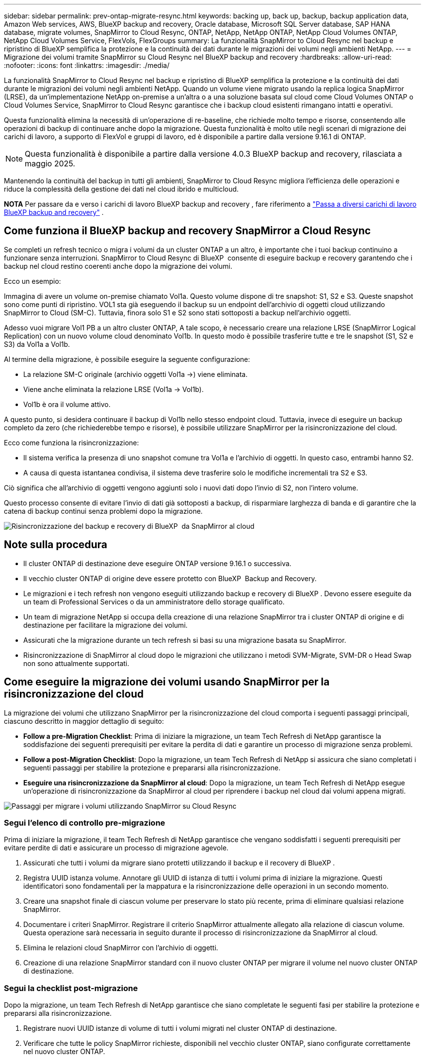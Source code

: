 ---
sidebar: sidebar 
permalink: prev-ontap-migrate-resync.html 
keywords: backing up, back up, backup, backup application data, Amazon Web services, AWS, BlueXP backup and recovery, Oracle database, Microsoft SQL Server database, SAP HANA database, migrate volumes, SnapMirror to Cloud Resync, ONTAP, NetApp, NetApp ONTAP, NetApp Cloud Volumes ONTAP, NetApp Cloud Volumes Service, FlexVols, FlexGroups 
summary: La funzionalità SnapMirror to Cloud Resync nel backup e ripristino di BlueXP semplifica la protezione e la continuità dei dati durante le migrazioni dei volumi negli ambienti NetApp. 
---
= Migrazione dei volumi tramite SnapMirror su Cloud Resync nel BlueXP backup and recovery
:hardbreaks:
:allow-uri-read: 
:nofooter: 
:icons: font
:linkattrs: 
:imagesdir: ./media/


[role="lead"]
La funzionalità SnapMirror to Cloud Resync nel backup e ripristino di BlueXP semplifica la protezione e la continuità dei dati durante le migrazioni dei volumi negli ambienti NetApp. Quando un volume viene migrato usando la replica logica SnapMirror (LRSE), da un'implementazione NetApp on-premise a un'altra o a una soluzione basata sul cloud come Cloud Volumes ONTAP o Cloud Volumes Service, SnapMirror to Cloud Resync garantisce che i backup cloud esistenti rimangano intatti e operativi.

Questa funzionalità elimina la necessità di un'operazione di re-baseline, che richiede molto tempo e risorse, consentendo alle operazioni di backup di continuare anche dopo la migrazione. Questa funzionalità è molto utile negli scenari di migrazione dei carichi di lavoro, a supporto di FlexVol e gruppi di lavoro, ed è disponibile a partire dalla versione 9.16.1 di ONTAP.


NOTE: Questa funzionalità è disponibile a partire dalla versione 4.0.3 BlueXP backup and recovery, rilasciata a maggio 2025.

Mantenendo la continuità del backup in tutti gli ambienti, SnapMirror to Cloud Resync migliora l'efficienza delle operazioni e riduce la complessità della gestione dei dati nel cloud ibrido e multicloud.

[]
====
*NOTA* Per passare da e verso i carichi di lavoro BlueXP backup and recovery , fare riferimento a link:br-start-switch-ui.html["Passa a diversi carichi di lavoro BlueXP backup and recovery"] .

====


== Come funziona il BlueXP backup and recovery SnapMirror a Cloud Resync

Se completi un refresh tecnico o migra i volumi da un cluster ONTAP a un altro, è importante che i tuoi backup continuino a funzionare senza interruzioni. SnapMirror to Cloud Resync di BlueXP  consente di eseguire backup e recovery garantendo che i backup nel cloud restino coerenti anche dopo la migrazione dei volumi.

Ecco un esempio:

Immagina di avere un volume on-premise chiamato Vol1a. Questo volume dispone di tre snapshot: S1, S2 e S3. Queste snapshot sono come punti di ripristino. VOL1 sta già eseguendo il backup su un endpoint dell'archivio di oggetti cloud utilizzando SnapMirror to Cloud (SM-C). Tuttavia, finora solo S1 e S2 sono stati sottoposti a backup nell'archivio oggetti.

Adesso vuoi migrare Vol1 PB a un altro cluster ONTAP, A tale scopo, è necessario creare una relazione LRSE (SnapMirror Logical Replication) con un nuovo volume cloud denominato Vol1b. In questo modo è possibile trasferire tutte e tre le snapshot (S1, S2 e S3) da Vol1a a Vol1b.

Al termine della migrazione, è possibile eseguire la seguente configurazione:

* La relazione SM-C originale (archivio oggetti Vol1a →) viene eliminata.
* Viene anche eliminata la relazione LRSE (Vol1a → Vol1b).
* Vol1b è ora il volume attivo.


A questo punto, si desidera continuare il backup di Vol1b nello stesso endpoint cloud. Tuttavia, invece di eseguire un backup completo da zero (che richiederebbe tempo e risorse), è possibile utilizzare SnapMirror per la risincronizzazione del cloud.

Ecco come funziona la risincronizzazione:

* Il sistema verifica la presenza di uno snapshot comune tra Vol1a e l'archivio di oggetti. In questo caso, entrambi hanno S2.
* A causa di questa istantanea condivisa, il sistema deve trasferire solo le modifiche incrementali tra S2 e S3.


Ciò significa che all'archivio di oggetti vengono aggiunti solo i nuovi dati dopo l'invio di S2, non l'intero volume.

Questo processo consente di evitare l'invio di dati già sottoposti a backup, di risparmiare larghezza di banda e di garantire che la catena di backup continui senza problemi dopo la migrazione.

image:diagram-snapmirror-cloud-resync-migration.png["Risincronizzazione del backup e recovery di BlueXP  da SnapMirror al cloud"]



== Note sulla procedura

* Il cluster ONTAP di destinazione deve eseguire ONTAP versione 9.16.1 o successiva.
* Il vecchio cluster ONTAP di origine deve essere protetto con BlueXP  Backup and Recovery.
* Le migrazioni e i tech refresh non vengono eseguiti utilizzando backup e recovery di BlueXP . Devono essere eseguite da un team di Professional Services o da un amministratore dello storage qualificato.
* Un team di migrazione NetApp si occupa della creazione di una relazione SnapMirror tra i cluster ONTAP di origine e di destinazione per facilitare la migrazione dei volumi.
* Assicurati che la migrazione durante un tech refresh si basi su una migrazione basata su SnapMirror.
* Risincronizzazione di SnapMirror al cloud dopo le migrazioni che utilizzano i metodi SVM-Migrate, SVM-DR o Head Swap non sono attualmente supportati.




== Come eseguire la migrazione dei volumi usando SnapMirror per la risincronizzazione del cloud

La migrazione dei volumi che utilizzano SnapMirror per la risincronizzazione del cloud comporta i seguenti passaggi principali, ciascuno descritto in maggior dettaglio di seguito:

* *Follow a pre-Migration Checklist*: Prima di iniziare la migrazione, un team Tech Refresh di NetApp garantisce la soddisfazione dei seguenti prerequisiti per evitare la perdita di dati e garantire un processo di migrazione senza problemi.
* *Follow a post-Migration Checklist*: Dopo la migrazione, un team Tech Refresh di NetApp si assicura che siano completati i seguenti passaggi per stabilire la protezione e prepararsi alla risincronizzazione.
* *Eseguire una risincronizzazione da SnapMirror al cloud*: Dopo la migrazione, un team Tech Refresh di NetApp esegue un'operazione di risincronizzazione da SnapMirror al cloud per riprendere i backup nel cloud dai volumi appena migrati.


image:diagram-snapmirror-cloud-resync-migration-steps.png["Passaggi per migrare i volumi utilizzando SnapMirror su Cloud Resync"]



=== Segui l'elenco di controllo pre-migrazione

Prima di iniziare la migrazione, il team Tech Refresh di NetApp garantisce che vengano soddisfatti i seguenti prerequisiti per evitare perdite di dati e assicurare un processo di migrazione agevole.

. Assicurati che tutti i volumi da migrare siano protetti utilizzando il backup e il recovery di BlueXP .
. Registra UUID istanza volume. Annotare gli UUID di istanza di tutti i volumi prima di iniziare la migrazione. Questi identificatori sono fondamentali per la mappatura e la risincronizzazione delle operazioni in un secondo momento.
. Creare una snapshot finale di ciascun volume per preservare lo stato più recente, prima di eliminare qualsiasi relazione SnapMirror.
. Documentare i criteri SnapMirror. Registrare il criterio SnapMirror attualmente allegato alla relazione di ciascun volume. Questa operazione sarà necessaria in seguito durante il processo di risincronizzazione da SnapMirror al cloud.
. Elimina le relazioni cloud SnapMirror con l'archivio di oggetti.
. Creazione di una relazione SnapMirror standard con il nuovo cluster ONTAP per migrare il volume nel nuovo cluster ONTAP di destinazione.




=== Segui la checklist post-migrazione

Dopo la migrazione, un team Tech Refresh di NetApp garantisce che siano completate le seguenti fasi per stabilire la protezione e prepararsi alla risincronizzazione.

. Registrare nuovi UUID istanze di volume di tutti i volumi migrati nel cluster ONTAP di destinazione.
. Verificare che tutte le policy SnapMirror richieste, disponibili nel vecchio cluster ONTAP, siano configurate correttamente nel nuovo cluster ONTAP.
. Aggiungi il nuovo cluster ONTAP come ambiente di lavoro in BlueXP  Canvas.




=== Eseguire una risincronizzazione da SnapMirror al cloud

Dopo la migrazione, un team Tech Refresh di NetApp esegue un'operazione di risincronizzazione da SnapMirror al cloud per riprendere i backup cloud dai volumi appena migrati.

. Aggiungi il nuovo cluster ONTAP come ambiente di lavoro in BlueXP  Canvas.
. Esaminare la pagina dei volumi di backup e ripristino di BlueXP  per verificare che siano disponibili i dettagli del vecchio ambiente di lavoro di origine.
. Nella pagina volumi di backup e ripristino di BlueXP , selezionare *Impostazioni di backup*.
. Dal menu, selezionare *Risincronizza backup*.
. Nella pagina Resync Working Environment (ambiente di lavoro risincronizzato), effettuare le seguenti operazioni:
+
.. *Nuovo ambiente di lavoro di origine*: Immettere il nuovo cluster ONTAP in cui sono stati migrati i volumi.
.. *Archivio oggetti di destinazione esistente*: Selezionare l'archivio oggetti di destinazione che contiene i backup dal vecchio ambiente di lavoro di origine.


. Selezionare *Scarica modello CSV* per scaricare il foglio Excel Dettagli risincronizzazione. Utilizzare questo foglio per immettere i dettagli dei volumi da migrare. Nel file CSV, immettere i seguenti dettagli:
+
** UUID della vecchia istanza di volume dal cluster di origine
** Il nuovo UUID dell'istanza di volume dal cluster di destinazione
** La policy SnapMirror da applicare alla nuova relazione.


. Selezionare *carica* sotto *carica dettagli mappatura volume* per caricare il foglio CSV completato nell'interfaccia utente di backup e ripristino di BlueXP .
. Immettere le informazioni di configurazione del provider e della rete richieste per l'operazione di risincronizzazione.
. Selezionare *Invia* per avviare il processo di convalida.
+
Il backup e recovery di BlueXP  valida che ogni volume selezionato per la risincronizzazione disponga di almeno un snapshot comune. In questo modo, i volumi sono pronti per l'operazione di risincronizzazione da SnapMirror al cloud.

. Esaminare i risultati della convalida, inclusi i nuovi nomi del volume di origine e lo stato di risincronizzazione di ogni volume.
. Verificare l'idoneità del volume. Il sistema verifica se i volumi sono idonei per la risincronizzazione. Se un volume non è idoneo, significa che non è stato trovato uno snapshot comune.
+

IMPORTANT: Per garantire che i volumi rimangano idonei per l'operazione di risincronizzazione di SnapMirror sul cloud, creare un snapshot finale di ciascun volume prima di eliminare qualsiasi relazione SnapMirror durante la fase di pre-migrazione. In questo modo, viene conservato lo stato più recente dei dati.

. Selezionare *Risincronizzazione* per avviare l'operazione di risincronizzazione. Il sistema utilizza lo snapshot comune per trasferire solo le modifiche incrementali, garantendo la continuità del backup.
. Monitorare il processo di resyn nella pagina Job Monitor.

